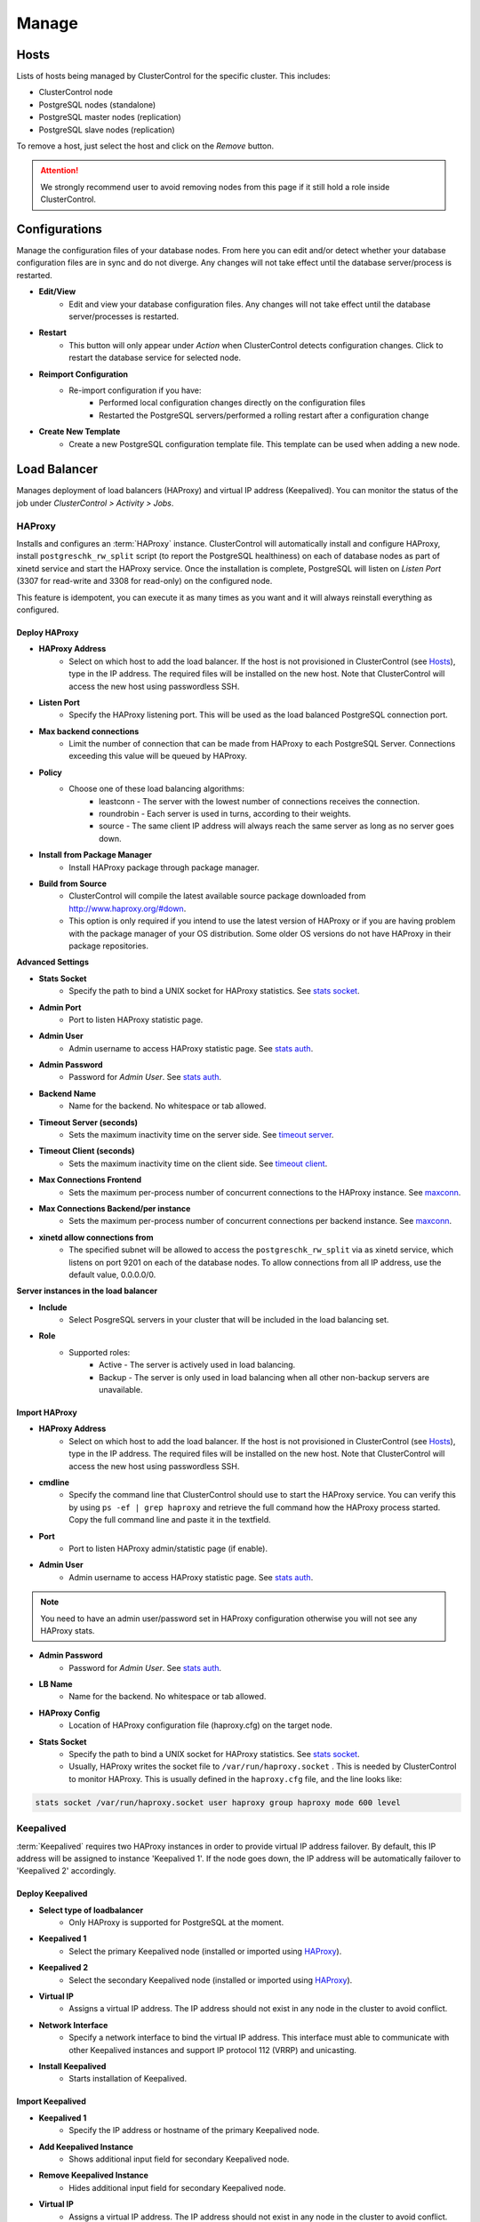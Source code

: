 Manage
-------

Hosts
``````

Lists of hosts being managed by ClusterControl for the specific cluster. This includes:

* ClusterControl node
* PostgreSQL nodes (standalone)
* PostgreSQL master nodes (replication)
* PostgreSQL slave nodes (replication)

To remove a host, just select the host and click on the *Remove* button. 

.. Attention:: We strongly recommend user to avoid removing nodes from this page if it still hold a role inside ClusterControl.

Configurations
``````````````

Manage the configuration files of your database nodes. From here you can edit and/or detect whether your database configuration files are in sync and do not diverge. Any changes will not take effect until the database server/process is restarted.

* **Edit/View**
	- Edit and view your database configuration files. Any changes will not take effect until the database server/processes is restarted.

* **Restart**
	- This button will only appear under *Action* when ClusterControl detects configuration changes. Click to restart the database service for selected node.

* **Reimport Configuration**
	- Re-import configuration if you have:
		- Performed local configuration changes directly on the configuration files
		- Restarted the PostgreSQL servers/performed a rolling restart after a configuration change

* **Create New Template**
	- Create a new PostgreSQL configuration template file. This template can be used when adding a new node.

Load Balancer
``````````````

Manages deployment of load balancers (HAProxy) and virtual IP address (Keepalived). You can monitor the status of the job under *ClusterControl > Activity > Jobs*.


HAProxy
.......

Installs and configures an :term:`HAProxy` instance. ClusterControl will automatically install and configure HAProxy, install ``postgreschk_rw_split`` script (to report the PostgreSQL healthiness) on each of database nodes as part of xinetd service and start the HAProxy service. Once the installation is complete, PostgreSQL will listen on *Listen Port* (3307 for read-write and 3308 for read-only) on the configured node.

This feature is idempotent, you can execute it as many times as you want and it will always reinstall everything as configured.

Deploy HAProxy
'''''''''''''''

* **HAProxy Address**
	- Select on which host to add the load balancer. If the host is not provisioned in ClusterControl (see `Hosts`_), type in the IP address. The required files will be installed on the new host. Note that ClusterControl will access the new host using passwordless SSH.

* **Listen Port**
	- Specify the HAProxy listening port. This will be used as the load balanced PostgreSQL connection port.

* **Max backend connections**
	- Limit the number of connection that can be made from HAProxy to each PostgreSQL Server. Connections exceeding this value will be queued by HAProxy.

* **Policy**
	- Choose one of these load balancing algorithms:
		- leastconn - The server with the lowest number of connections receives the connection.
		- roundrobin - Each server is used in turns, according to their weights.
		- source - The same client IP address will always reach the same server as long as no server goes down.

* **Install from Package Manager**
	- Install HAProxy package through package manager.
	
* **Build from Source**
	- ClusterControl will compile the latest available source package downloaded from http://www.haproxy.org/#down. 
	- This option is only required if you intend to use the latest version of HAProxy or if you are having problem with the package manager of your OS distribution. Some older OS versions do not have HAProxy in their package repositories.

**Advanced Settings**
	
* **Stats Socket**
	- Specify the path to bind a UNIX socket for HAProxy statistics. See `stats socket <http://cbonte.github.io/haproxy-dconv/configuration-1.5.html#stats%20socket>`_.

* **Admin Port**
	- Port to listen HAProxy statistic page. 
	
* **Admin User**
	- Admin username to access HAProxy statistic page. See `stats auth <http://cbonte.github.io/haproxy-dconv/configuration-1.5.html#4-stats%20auth>`_.
	
* **Admin Password**
	- Password for *Admin User*. See `stats auth <http://cbonte.github.io/haproxy-dconv/configuration-1.5.html#4-stats%20auth>`_.

* **Backend Name**
	- Name for the backend. No whitespace or tab allowed.
	
* **Timeout Server (seconds)**
	- Sets the maximum inactivity time on the server side. See `timeout server <http://cbonte.github.io/haproxy-dconv/configuration-1.5.html#timeout%20server>`_.

* **Timeout Client (seconds)**
	- Sets the maximum inactivity time on the client side. See `timeout client <http://cbonte.github.io/haproxy-dconv/configuration-1.5.html#4-timeout%20client>`_.
	
* **Max Connections Frontend**
	- Sets the maximum per-process number of concurrent connections to the HAProxy instance. See `maxconn <http://cbonte.github.io/haproxy-dconv/configuration-1.5.html#maxconn>`_.

* **Max Connections Backend/per instance**
	- Sets the maximum per-process number of concurrent connections per backend instance. See `maxconn <http://cbonte.github.io/haproxy-dconv/configuration-1.5.html#maxconn>`_.

* **xinetd allow connections from**
	- The specified subnet will be allowed to access the ``postgreschk_rw_split`` via as xinetd service, which listens on port 9201 on each of the database nodes. To allow connections from all IP address, use the default value, 0.0.0.0/0.

**Server instances in the load balancer**

* **Include**
	- Select PosgreSQL servers in your cluster that will be included in the load balancing set.

* **Role**
	- Supported roles:
		- Active - The server is actively used in load balancing.
		- Backup - The server is only used in load balancing when all other non-backup servers are unavailable.

Import HAProxy
''''''''''''''

* **HAProxy Address**
	- Select on which host to add the load balancer. If the host is not provisioned in ClusterControl (see `Hosts`_), type in the IP address. The required files will be installed on the new host. Note that ClusterControl will access the new host using passwordless SSH.

* **cmdline**
	- Specify the command line that ClusterControl should use to start the HAProxy service. You can verify this by using ``ps -ef | grep haproxy`` and retrieve the full command how the HAProxy process started. Copy the full command line and paste it in the textfield.

* **Port**
	- Port to listen HAProxy admin/statistic page (if enable).
	
* **Admin User**
	- Admin username to access HAProxy statistic page. See `stats auth <http://cbonte.github.io/haproxy-dconv/configuration-1.5.html#4-stats%20auth>`_.

.. Note:: You need to have an admin user/password set in HAProxy configuration otherwise you will not see any HAProxy stats.
	
* **Admin Password**
	- Password for *Admin User*. See `stats auth <http://cbonte.github.io/haproxy-dconv/configuration-1.5.html#4-stats%20auth>`_.

* **LB Name**
	- Name for the backend. No whitespace or tab allowed.
	
* **HAProxy Config**
	- Location of HAProxy configuration file (haproxy.cfg) on the target node.

* **Stats Socket**
	- Specify the path to bind a UNIX socket for HAProxy statistics. See `stats socket <http://cbonte.github.io/haproxy-dconv/configuration-1.5.html#stats%20socket>`_. 
	- Usually, HAProxy writes the socket file to  ``/var/run/haproxy.socket`` . This is needed by ClusterControl to monitor HAProxy. This is usually defined in the ``haproxy.cfg`` file, and the line looks like:

.. code-block:: bash

	stats socket /var/run/haproxy.socket user haproxy group haproxy mode 600 level

Keepalived
..........

:term:`Keepalived` requires two HAProxy instances in order to provide virtual IP address failover. By default, this IP address will be assigned to instance 'Keepalived 1'. If the node goes down, the IP address will be automatically failover to 'Keepalived 2' accordingly.

Deploy Keepalived
'''''''''''''''''

* **Select type of loadbalancer**
	- Only HAProxy is supported for PostgreSQL at the moment.

* **Keepalived 1**
	- Select the primary Keepalived node (installed or imported using `HAProxy`_).
	
* **Keepalived 2**
	- Select the secondary Keepalived node (installed or imported using `HAProxy`_).

* **Virtual IP**
	- Assigns a virtual IP address. The IP address should not exist in any node in the cluster to avoid conflict.

* **Network Interface** 
	- Specify a network interface to bind the virtual IP address. This interface must able to communicate with other Keepalived instances and support IP protocol 112 (VRRP) and unicasting.

* **Install Keepalived**
	- Starts installation of Keepalived.
	
Import Keepalived
'''''''''''''''''

* **Keepalived 1**
	- Specify the IP address or hostname of the primary Keepalived node.
	
* **Add Keepalived Instance**
	- Shows additional input field for secondary Keepalived node.

* **Remove Keepalived Instance**
	- Hides additional input field for secondary Keepalived node.

* **Virtual IP**
	- Assigns a virtual IP address. The IP address should not exist in any node in the cluster to avoid conflict.

* **Deploy Keepalived**
	- Starts the import of Keepalived job.

Custom Advisors
```````````````

Creates threshold based advisors with host or PostgreSQL statistics without needing to write your own JavaScript script (like all the default scripts under `Developer Studio`_). The threshold advisor allows you to set threshold to be alerted on if a metric falls below or raises above the threshold and stays there for a specified timeframe.

Clicking on 'Create Custom Advisor' and 'Edit Custom Advisor' will open a new dialog, which described as follows:

* **Type**
	- Type of custom advisor. At the moment, only Threshold is supported.

* **Applies To**
	- Choose the target cluster.

* **Resource**
	- Threshold resources.
		- Host: Host metrics collected by ClusterControl.
		- Node: Database node metrics collected by ClusterControl.

* **Hosts**
	- Target host(s) in the chosen cluster. You can select individual host or all hosts monitored under this cluster.

Condition
.........

* **If metric**
	- List of metrics monitored by ClusterControl. Choose one metric to create a threshold condition.

* **Condition**
	- Type of conditions for the Warning and Critical values.

* **For(s)**
	- Timeframe in seconds before falling/raising an alarm.

* **Warning**
	- Value for warning threshold.

* **Critical**
	- Value for critical threshold.

* **Max Values seen for selected period**
	- ClusterControl provides preview of already recorded data in a graph to help you determine accurate values for timeframe, warning and critical.

Notification Settings
.....................

Select the notification service configured under *ClusterControl > Settings > Integrations > 3rd Party Notifications*. This notification service determines what is the endpoint of this advisors once conditions are met. It could be email and/or PagerDuty alert.

Description
...........

Describe the Advisor and provide instructions on what actions that may be needed if the threshold is triggered.

Available variables:

================= ============
Variable          Description
================= ============
%CLUSTER%         Selected cluster
%CONDITION%       Condition
%CRITICAL_VALUE%  Critical Value
%DURATION%        Duration
%HOSTNAME%        Selected host or node
%METRIC%          Metric
%METRIC_GROUP%    Group for the selected metric
%RESOURCE%        Selected resource
%TYPE%            Type of the custom advisor
%WARNING_VALUE%   Warning Value
================= ============

Developer Studio
````````````````

Provides functionality to create Advisors, Auto Tuners, or "mini Programs" right within your web browser based on `ClusterControl DSL (Domain Specific Language) <../../dsl.html>`_. The DSL syntax is based on JavaScript, with extensions to provide access to ClusterControl’s internal data structures and functions. The DSL allows you to execute SQL statements, run shell commands/programs across all your cluster hosts, and retrieve results to be processed for advisors/alerts or any other actions. Developer Studio is a development environment to quickly create, edit, compile, run, test, debug and schedule your JavaScript programs.

Advisors in ClusterControl are powerful constructs; they provide specific advice on how to address issues in areas such as performance, security, log management, configuration, storage space, etc. They can be anything from simple configuration advice, warning on thresholds or more complex rules for predictions, or even cluster-wide automation tasks based on the state of your servers or databases. 

ClusterControl comes with a set of basic advisors that include rules and alerts on security settings, system checks (NUMA, Disk, CPU), queries, innodb, connections, performance schema, Galera configuration, NDB memory usage, and so on. The advisors are open source under an MIT license, and available on `GitHub <https://github.com/severalnines/s9s-advisor-bundle>`_. Through the Developer Studio, it is easy to import new advisors as a JS bundle, or export your own for others to try out.

* **New**
	- Name - Specify the file name including folders if you need. E.g. "shared/helpers/cmon.js" will create all appropriate folders if they don't exist yet.
	- File content:
		- Empty file - Create a new empty file.
		- Galera Template - Create a new file containing skeleton code for Galera monitoring.
		- Generic MySQL Template - Create a new file containing skeleton code for generic MySQL monitoring.

* **Import**
	- Imports advisor bundle. Supported format is ``.tar.gz``. See `s9s-advisor-bundle <https://github.com/severalnines/s9s-advisor-bundle>`_.

* **Export**
	- Exports the advisor's directory to a ``.tar.gz`` file. The exported file can be imported to Developer Studio through *ClusterControl > Manage > Developer Studio > Import* function.

* **Advisors**
	- Opens the Advisor list page. See `Advisors <performance.html#advisors>`_ section.

* **Save**
	- Saves the file.
	
* **Move**
	- Moves the file around between different subdirectories.

* **Remove**
	- Remove the script.

* **Compile**
	- Compiles the script.

* **Compile and run**
	- Compile and run the script. The output appears under *Message*, *Graph* or *Raw response* tab down below.
	- The arrow next to the “Compile and Run” button allows us to change settings for a script and, for example, pass some arguments to the ``main()`` function.

* **Schedule Advisor**
	- Schedules the script as an advisor.

We have covered this in details `in this blog post <http://www.severalnines.com/blog/introducing-clustercontrol-developer-studio-creating-your-own-advisors>`_. For full documentation on ClusterControl Domain Specific Language, see `ClusterControl DSL <../../dsl.html>`_ section.
